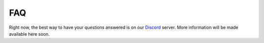 ===
FAQ
===

Right now, the best way to have your questions answered is on our `Discord`_ server.
More information will be made available here soon.

.. _Discord: https://discord.gg/N9HqNEcvP3
